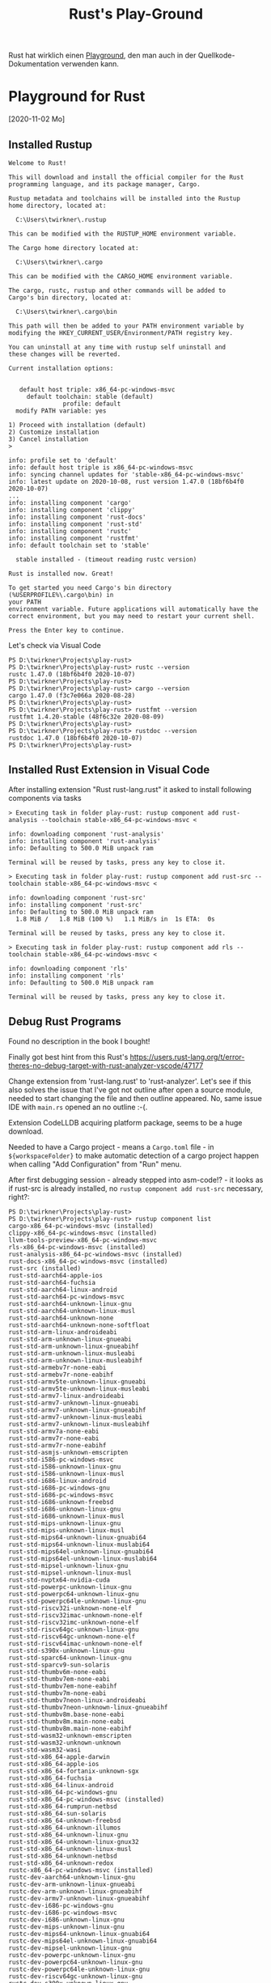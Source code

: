 #+TITLE: Rust's Play-Ground

Rust hat wirklich einen [[https://play.rust-lang.org/][Playground]],
den man auch in der Quellkode-Dokumentation verwenden kann.

* Playground for Rust
 [2020-11-02 Mo]

** Installed Rustup

#+BEGIN_EXAMPLE
Welcome to Rust!

This will download and install the official compiler for the Rust
programming language, and its package manager, Cargo.

Rustup metadata and toolchains will be installed into the Rustup
home directory, located at:

  C:\Users\twirkner\.rustup

This can be modified with the RUSTUP_HOME environment variable.

The Cargo home directory located at:

  C:\Users\twirkner\.cargo

This can be modified with the CARGO_HOME environment variable.

The cargo, rustc, rustup and other commands will be added to
Cargo's bin directory, located at:

  C:\Users\twirkner\.cargo\bin

This path will then be added to your PATH environment variable by
modifying the HKEY_CURRENT_USER/Environment/PATH registry key.

You can uninstall at any time with rustup self uninstall and
these changes will be reverted.

Current installation options:


   default host triple: x86_64-pc-windows-msvc
     default toolchain: stable (default)
               profile: default
  modify PATH variable: yes

1) Proceed with installation (default)
2) Customize installation
3) Cancel installation
>

info: profile set to 'default'
info: default host triple is x86_64-pc-windows-msvc
info: syncing channel updates for 'stable-x86_64-pc-windows-msvc'
info: latest update on 2020-10-08, rust version 1.47.0 (18bf6b4f0 2020-10-07)
...
info: installing component 'cargo'
info: installing component 'clippy'
info: installing component 'rust-docs'
info: installing component 'rust-std'
info: installing component 'rustc'
info: installing component 'rustfmt'
info: default toolchain set to 'stable'

  stable installed - (timeout reading rustc version)

Rust is installed now. Great!

To get started you need Cargo's bin directory (%USERPROFILE%\.cargo\bin) in
your PATH
environment variable. Future applications will automatically have the
correct environment, but you may need to restart your current shell.

Press the Enter key to continue.
#+END_EXAMPLE

Let's check via Visual Code

#+BEGIN_EXAMPLE
PS D:\twirkner\Projects\play-rust>
PS D:\twirkner\Projects\play-rust> rustc --version
rustc 1.47.0 (18bf6b4f0 2020-10-07)
PS D:\twirkner\Projects\play-rust> 
PS D:\twirkner\Projects\play-rust> cargo --version
cargo 1.47.0 (f3c7e066a 2020-08-28)
PS D:\twirkner\Projects\play-rust> 
PS D:\twirkner\Projects\play-rust> rustfmt --version
rustfmt 1.4.20-stable (48f6c32e 2020-08-09)
PS D:\twirkner\Projects\play-rust> 
PS D:\twirkner\Projects\play-rust> rustdoc --version
rustdoc 1.47.0 (18bf6b4f0 2020-10-07)
PS D:\twirkner\Projects\play-rust> 
#+END_EXAMPLE

** Installed Rust Extension in Visual Code

After installing extension "Rust rust-lang.rust" 
it asked to install following components via tasks

#+BEGIN_EXAMPLE
  > Executing task in folder play-rust: rustup component add rust-analysis --toolchain stable-x86_64-pc-windows-msvc <

  info: downloading component 'rust-analysis'
  info: installing component 'rust-analysis'
  info: Defaulting to 500.0 MiB unpack ram

  Terminal will be reused by tasks, press any key to close it.

  > Executing task in folder play-rust: rustup component add rust-src --toolchain stable-x86_64-pc-windows-msvc <

  info: downloading component 'rust-src'
  info: installing component 'rust-src'
  info: Defaulting to 500.0 MiB unpack ram
    1.8 MiB /   1.8 MiB (100 %)   1.1 MiB/s in  1s ETA:  0s

  Terminal will be reused by tasks, press any key to close it.

  > Executing task in folder play-rust: rustup component add rls --toolchain stable-x86_64-pc-windows-msvc <

  info: downloading component 'rls'
  info: installing component 'rls'
  info: Defaulting to 500.0 MiB unpack ram

  Terminal will be reused by tasks, press any key to close it.
#+END_EXAMPLE

** Debug Rust Programs

Found no description in the book I bought!

Finally got best hint from this Rust's 
https://users.rust-lang.org/t/error-theres-no-debug-target-with-rust-analyzer-vscode/47177

Change extension from 'rust-lang.rust' to 'rust-analyzer'.
Let's see if this also solves the issue 
that I've got not outline after open a source module,
needed to start changing the file and then outline appeared.
No, same issue IDE with ~main.rs~ opened an no outline :-(.

Extension CodeLLDB acquiring platform package,
seems to be a huge download.

Needed to have a Cargo project - means a ~Cargo.toml~ file - in ~${workspaceFolder}~
to make automatic detection of a cargo project happen 
when calling "Add Configuration" from "Run" menu.

After first debugging session - already stepped into asm-code!? - it looks
as if rust-src is already installed, 
no ~rustup component add rust-src~ necessary, right?:

#+BEGIN_EXAMPLE
  PS D:\twirkner\Projects\play-rust> 
  PS D:\twirkner\Projects\play-rust> rustup component list
  cargo-x86_64-pc-windows-msvc (installed)
  clippy-x86_64-pc-windows-msvc (installed)
  llvm-tools-preview-x86_64-pc-windows-msvc
  rls-x86_64-pc-windows-msvc (installed)
  rust-analysis-x86_64-pc-windows-msvc (installed)
  rust-docs-x86_64-pc-windows-msvc (installed)
  rust-src (installed)
  rust-std-aarch64-apple-ios
  rust-std-aarch64-fuchsia
  rust-std-aarch64-linux-android
  rust-std-aarch64-pc-windows-msvc
  rust-std-aarch64-unknown-linux-gnu
  rust-std-aarch64-unknown-linux-musl
  rust-std-aarch64-unknown-none
  rust-std-aarch64-unknown-none-softfloat
  rust-std-arm-linux-androideabi
  rust-std-arm-unknown-linux-gnueabi
  rust-std-arm-unknown-linux-gnueabihf
  rust-std-arm-unknown-linux-musleabi
  rust-std-arm-unknown-linux-musleabihf
  rust-std-armebv7r-none-eabi
  rust-std-armebv7r-none-eabihf
  rust-std-armv5te-unknown-linux-gnueabi
  rust-std-armv5te-unknown-linux-musleabi
  rust-std-armv7-linux-androideabi
  rust-std-armv7-unknown-linux-gnueabi
  rust-std-armv7-unknown-linux-gnueabihf
  rust-std-armv7-unknown-linux-musleabi
  rust-std-armv7-unknown-linux-musleabihf
  rust-std-armv7a-none-eabi
  rust-std-armv7r-none-eabi
  rust-std-armv7r-none-eabihf
  rust-std-asmjs-unknown-emscripten
  rust-std-i586-pc-windows-msvc
  rust-std-i586-unknown-linux-gnu
  rust-std-i586-unknown-linux-musl
  rust-std-i686-linux-android
  rust-std-i686-pc-windows-gnu
  rust-std-i686-pc-windows-msvc
  rust-std-i686-unknown-freebsd
  rust-std-i686-unknown-linux-gnu
  rust-std-i686-unknown-linux-musl
  rust-std-mips-unknown-linux-gnu
  rust-std-mips-unknown-linux-musl
  rust-std-mips64-unknown-linux-gnuabi64
  rust-std-mips64-unknown-linux-muslabi64
  rust-std-mips64el-unknown-linux-gnuabi64
  rust-std-mips64el-unknown-linux-muslabi64
  rust-std-mipsel-unknown-linux-gnu
  rust-std-mipsel-unknown-linux-musl
  rust-std-nvptx64-nvidia-cuda
  rust-std-powerpc-unknown-linux-gnu
  rust-std-powerpc64-unknown-linux-gnu
  rust-std-powerpc64le-unknown-linux-gnu
  rust-std-riscv32i-unknown-none-elf
  rust-std-riscv32imac-unknown-none-elf
  rust-std-riscv32imc-unknown-none-elf
  rust-std-riscv64gc-unknown-linux-gnu
  rust-std-riscv64gc-unknown-none-elf
  rust-std-riscv64imac-unknown-none-elf
  rust-std-s390x-unknown-linux-gnu
  rust-std-sparc64-unknown-linux-gnu
  rust-std-sparcv9-sun-solaris
  rust-std-thumbv6m-none-eabi
  rust-std-thumbv7em-none-eabi
  rust-std-thumbv7em-none-eabihf
  rust-std-thumbv7m-none-eabi
  rust-std-thumbv7neon-linux-androideabi
  rust-std-thumbv7neon-unknown-linux-gnueabihf
  rust-std-thumbv8m.base-none-eabi
  rust-std-thumbv8m.main-none-eabi
  rust-std-thumbv8m.main-none-eabihf
  rust-std-wasm32-unknown-emscripten
  rust-std-wasm32-unknown-unknown
  rust-std-wasm32-wasi
  rust-std-x86_64-apple-darwin
  rust-std-x86_64-apple-ios
  rust-std-x86_64-fortanix-unknown-sgx
  rust-std-x86_64-fuchsia
  rust-std-x86_64-linux-android
  rust-std-x86_64-pc-windows-gnu
  rust-std-x86_64-pc-windows-msvc (installed)
  rust-std-x86_64-rumprun-netbsd
  rust-std-x86_64-sun-solaris
  rust-std-x86_64-unknown-freebsd
  rust-std-x86_64-unknown-illumos
  rust-std-x86_64-unknown-linux-gnu
  rust-std-x86_64-unknown-linux-gnux32
  rust-std-x86_64-unknown-linux-musl
  rust-std-x86_64-unknown-netbsd
  rust-std-x86_64-unknown-redox
  rustc-x86_64-pc-windows-msvc (installed)
  rustc-dev-aarch64-unknown-linux-gnu
  rustc-dev-arm-unknown-linux-gnueabi
  rustc-dev-arm-unknown-linux-gnueabihf
  rustc-dev-armv7-unknown-linux-gnueabihf
  rustc-dev-i686-pc-windows-gnu
  rustc-dev-i686-pc-windows-msvc
  rustc-dev-i686-unknown-linux-gnu
  rustc-dev-mips-unknown-linux-gnu
  rustc-dev-mips64-unknown-linux-gnuabi64
  rustc-dev-mips64el-unknown-linux-gnuabi64
  rustc-dev-mipsel-unknown-linux-gnu
  rustc-dev-powerpc-unknown-linux-gnu
  rustc-dev-powerpc64-unknown-linux-gnu
  rustc-dev-powerpc64le-unknown-linux-gnu
  rustc-dev-riscv64gc-unknown-linux-gnu
  rustc-dev-s390x-unknown-linux-gnu
  rustc-dev-x86_64-apple-darwin
  rustc-dev-x86_64-pc-windows-gnu
  rustc-dev-x86_64-pc-windows-msvc
  rustc-dev-x86_64-unknown-freebsd
  rustc-dev-x86_64-unknown-illumos
  rustc-dev-x86_64-unknown-linux-gnu
  rustc-dev-x86_64-unknown-linux-musl
  rustc-dev-x86_64-unknown-netbsd
  rustc-docs-x86_64-unknown-linux-gnu
  rustfmt-x86_64-pc-windows-msvc (installed)
  PS D:\twirkner\Projects\play-rust> 
#+END_EXAMPLE

You can find the file holding the components in rust home directory (see ~rustup show~):
~/cygdrive/c/Users/twirkner/.rustup/toolchains/stable-x86_64-pc-windows-msvc/lib/rustlib/components~

** RUSTC and LLVM

Was not able to use code facilities to ask rustc to emit LLVM's intermediate representation.
This is the cargo way to do:

#+BEGIN_EXAMPLE
  PS D:\twirkner\Projects\play-rust>
  PS D:\twirkner\Projects\play-rust> cargo rustc -v -- --emit="llvm-ir"
     Compiling debugging v0.1.0 (D:\twirkner\Projects\play-rust)
       Running `rustc --crate-name debugging --edition=2018 src\main.rs --error-format=json --json=diagnostic-rendered-ansi --crate-type bin --emit=dep-info,link -C embed-bitcode=no -C debuginfo=2 --emit=llvm-ir -C metadata=679686503ee2db9d --out-dir D:\twirkner\Projects\play-rust\target\debug\deps -C incremental=D:\twirkner\Projects\play-rust\target\debug\incremental -L dependency=D:\twirkner\Projects\play-rust\target\debug\deps`    Finished dev [unoptimized + debuginfo] target(s) in 0.84s
  PS D:\twirkner\Projects\play-rust>
#+END_EXAMPLE

Which creates an ~*.ll~ file in directory ~./target/debug/deps/debugging.ll~.

For unknown reason I'm not able to have two tasks of type ~cargo~ in tasks.json.

** Editions and Versions

When I learnt documentation comments I added a doc-comment which
includes a markdown file with text contributing to the
documentation. The changes compiled but ~rustfmt~ (~cargo fmt~)
created an error regardless if I compile with 'nightly':
#+BEGIN_EXAMPLE
  [tilo@holm play-rust]$ 
  [tilo@holm play-rust]$ cargo fmt --verbose
  [bin (2018)] "/home/tilo/Projects/play-rust/src/main.rs"
  [lib (2018)] "/home/tilo/Projects/play-rust/world/src/lib.rs"
  rustfmt --edition 2018 /home/tilo/Projects/play-rust/src/main.rs /home/tilo/Projects/play-rust/world/src/lib.rs
  error: unexpected token: `include_str`
    --> /home/tilo/Projects/play-rust/src/main.rs:31:9
     |
  31 | #[doc = include_str!("./hello.md")]
     |         ^^^^^^^^^^^

  [tilo@holm play-rust]$ 
  [tilo@holm play-rust]$ 
  [tilo@holm play-rust]$ rustup show
  Default host: x86_64-unknown-linux-gnu
  rustup home:  /home/tilo/.rustup

  installed toolchains
  --------------------

  stable-x86_64-unknown-linux-gnu (default)
  nightly-x86_64-unknown-linux-gnu

  active toolchain
  ----------------

  nightly-x86_64-unknown-linux-gnu (directory override for '/home/tilo/Projects/play-rust')
  rustc 1.51.0-nightly (a62a76047 2021-01-13)

  [tilo@holm play-rust]$ 
#+END_EXAMPLE

I found [[https://blog.rust-lang.org/2021/07/29/Rust-1.54.0.html#attributes-can-invoke-function-like-macros][Attributes can invoke function-like macros]] in release notes
of Rust 1.54.0.

I started an update and got following versions:
#+BEGIN_EXAMPLE
  [tilo@holm play-rust]$ 
  [tilo@holm play-rust]$ rustup update
  info: syncing channel updates for 'stable-x86_64-unknown-linux-gnu'
  info: latest update on 2021-12-02, rust version 1.57.0 (f1edd0429 2021-11-29)
  ...
  info: installing component 'rls'
  info: installing component 'rust-analysis'
  info: installing component 'rust-src'
  info: installing component 'cargo'
  info: installing component 'clippy'
  info: installing component 'rust-docs'
  info: installing component 'rust-std'
  info: installing component 'rustc'
  info: installing component 'rustfmt'
  info: syncing channel updates for 'nightly-x86_64-unknown-linux-gnu'
  info: latest update on 2021-12-05, rust version 1.59.0-nightly (efec54529 2021-12-04)
  ...
  info: installing component 'rust-src'
  info: installing component 'cargo'
  info: installing component 'clippy'
  info: installing component 'rust-docs'
  info: installing component 'rust-std'
  info: installing component 'rustc'
  info: installing component 'rustfmt'

  stable-x86_64-unknown-linux-gnu updated - rustc 1.57.0 (f1edd0429 2021-11-29) (from rustc 1.49.0 (e1884a8e3 2020-12-29))
  nightly-x86_64-unknown-linux-gnu updated - rustc 1.59.0-nightly (efec54529 2021-12-04) (from rustc 1.51.0-nightly (a62a76047 2021-01-13))
#+END_EXAMPLE

Now the code with =include_str!= marco in a documentation comment
can be formatted, even though the ~edition~ key is still set to '2018'.
#+BEGIN_EXAMPLE
  [tilo@holm play-rust]$ 
  [tilo@holm play-rust]$ cargo fmt --verbose
  [bin (2018)] "/home/tilo/Projects/play-rust/src/main.rs"
  [lib (2018)] "/home/tilo/Projects/play-rust/world/src/lib.rs"
  rustfmt --edition 2018 /home/tilo/Projects/play-rust/src/main.rs /home/tilo/Projects/play-rust/world/src/lib.rs
  [tilo@holm play-rust]$ 
#+END_EXAMPLE

** After Moving to a new Windows 10 Host
I simply copied following directories from old disk to new disk
- =~/.cargo=
- =~/.rustup=
and found Rust is not working yet.

I need to add the =~/.cargo/bin= directory to my PATH variable.

I have been faced with a linker error. I'm surprized that cargo has this not installed ...
or I had the Visual C++ option already intalled on my old disk.

#+BEGIN_EXAMPLE
  Executing task: CodeLLDB: cargo 

  Running `cargo build --bin=play-rust --package=play-rust --message-format=json`...
     Compiling play-rust v0.1.0 (C:\Users\twirkner\Projects\play-rust)
  error: linker `link.exe` not found
    |
    = note: The system cannot find the file specified. (os error 2)

  note: the msvc targets depend on the msvc linker but `link.exe` was not found

  note: please ensure that VS 2013, VS 2015, VS 2017 or VS 2019 was installed with the Visual C++ option

  error: aborting due to previous error

  error: could not compile `play-rust` due to 2 previous errors

   ,*  The terminal process terminated with exit code: 1. 
   ,*  Terminal will be reused by tasks, press any key to close it. 
#+END_EXAMPLE

Ah, I see ([[https://rust-lang.github.io/rustup/installation/windows.html][The rustup book | Installation Windows]]), I guess I had it installed on my old disk: 
"When targeting the MSVC ABI, Rust additionally requires an [[https://visualstudio.microsoft.com/downloads/][installation of Visual Studio 2013 (or later)]] 
or the Visual C++ Build Tools 2019 so rustc can use its linker and libraries. "
The link has a paragraph at the end "Build Tools for Visual Studio 2022".
This also installs the Installer 
but does not install Google Chrome next to the Visual Studio installer Installer.

Desktop development with C++
- Included
  - C++ Build Tools core features
  - C++ 2022 Redistributeable Update
  - C++ core desktop features
- Optional (TILO: but somehow required when you try to deselect)
  - MSVC v143 - VS 2022 C++ x64/x86 build tools (Latest)
  - (TILO: following I deselected)
    - Windows 10 SDK (10.0.19041.0) 
      [UPDATE: below I found that SDK is required for rustc to compile against ~x86_64-pc-windows-msvc~]
    - C++ CMake tools for Windows
    - Testing tools core features - Build Tools
    - C++ AddressSanitizer

This allown did not help yet, rustc still don't finds the linker.
It is stalled here:
#+BEGIN_EXAMPLE
2PP4QN3[play-rust]$
2PP4QN3[play-rust]$ find /c/Program\ Files\ \(x86\)/Microsoft\ Visual\ Studio/ -type f -name 'link.exe' -print
/c/Program Files (x86)/Microsoft Visual Studio/2022/BuildTools/VC/Tools/MSVC/14.32.31326/bin/Hostx64/x64/link.exe
/c/Program Files (x86)/Microsoft Visual Studio/2022/BuildTools/VC/Tools/MSVC/14.32.31326/bin/Hostx64/x86/link.exe
/c/Program Files (x86)/Microsoft Visual Studio/2022/BuildTools/VC/Tools/MSVC/14.32.31326/bin/Hostx86/x64/link.exe
/c/Program Files (x86)/Microsoft Visual Studio/2022/BuildTools/VC/Tools/MSVC/14.32.31326/bin/Hostx86/x86/link.exe
2PP4QN3[play-rust]$
#+END_EXAMPLE

Double checked with old disk and found I need to add path to BuildTools.
- BuildTools were installed to =C:\Program Files (x86)\Microsoft Visual Studio\2022\BuildTools=
- The path element I added : =C:\Program Files (x86)\Microsoft Visual Studio\2022\BuildTools\VC\Tools\MSVC\14.32.31326\bin\Hostx64\x64;=

Ups, know Windows linker is found but I've got a link error:
#+BEGIN_EXAMPLE
PS C:\Users\twirkner\Projects\play-rust> cargo clean
PS C:\Users\twirkner\Projects\play-rust> cargo build
   Compiling world v0.1.0 (C:\Users\twirkner\Projects\play-rust\world)
   Compiling play-rust v0.1.0 (C:\Users\twirkner\Projects\play-rust)
error: linking with `link.exe` failed: exit code: 1181
  |
  = note: "link.exe" "/NOLOGO" "C:\\Users\\twirkner\\Projects\\play-rust\\target\\debug\\deps\\play_rust.10oey0plxlt7e6mz.rcgu.o" "C:\\Users\\twirkner\\Projects\\play-rust\\target\\debug\\deps\\play_rust.11di2yi4wu43pzsn.rcgu.o" "C:\\Users\\twirkner\\Projects\\play-rust\\target\\debug\\deps\\play_rust.128x28vcgcmz7agy.rcgu.o" "C:\\Users\\twirkner\\Projects\\play-rust\\target\\debug\\deps\\play_rust.1566zhu5q65xtun4.rcgu.o" "C:\\Users\\twirkner\\Projects\\play-rust\\target\\debug\\deps\\play_rust.162wl6dbtd9lq07v.rcgu.o" "C:\\Users\\twirkner\\Projects\\play-rust\\target\\debug\\deps\\play_rust.18sd5lictytqfrx.rcgu.o" "C:\\Users\\twirkner\\Projects\\play-rust\\target\\debug\\deps\\play_rust.1el9pnpeo2trchuy.rcgu.o" "C:\\Users\\twirkner\\Projects\\play-rust\\target\\debug\\deps\\play_rust.1iw90d5d4lte0t62.rcgu.o" "C:\\Users\\twirkner\\Projects\\play-rust\\target\\debug\\deps\\play_rust.1nysisjw1tjkmws4.rcgu.o" "C:\\Users\\twirkner\\Projects\\play-rust\\target\\debug\\deps\\play_rust.20qdc2ru92iexihh.rcgu.o" "C:\\Users\\twirkner\\Projects\\play-rust\\target\\debug\\deps\\play_rust.24wz1p5t23g72pev.rcgu.o" "C:\\Users\\twirkner\\Projects\\play-rust\\target\\debug\\deps\\play_rust.25aw58koa9f55mxz.rcgu.o" "C:\\Users\\twirkner\\Projects\\play-rust\\target\\debug\\deps\\play_rust.2dzrwtgu12fmmyzt.rcgu.o" "C:\\Users\\twirkner\\Projects\\play-rust\\target\\debug\\deps\\play_rust.2lroojoknqwwldeu.rcgu.o" "C:\\Users\\twirkner\\Projects\\play-rust\\target\\debug\\deps\\play_rust.2tvhzr5kg8mlgewz.rcgu.o" "C:\\Users\\twirkner\\Projects\\play-rust\\target\\debug\\deps\\play_rust.2uhb1sutyevcjx6z.rcgu.o" "C:\\Users\\twirkner\\Projects\\play-rust\\target\\debug\\deps\\play_rust.2v43osdpo60p0l3m.rcgu.o" "C:\\Users\\twirkner\\Projects\\play-rust\\target\\debug\\deps\\play_rust.2wpq1aenet9o5xqb.rcgu.o" "C:\\Users\\twirkner\\Projects\\play-rust\\target\\debug\\deps\\play_rust.33yt7bfq04e0wjoy.rcgu.o" "C:\\Users\\twirkner\\Projects\\play-rust\\target\\debug\\deps\\play_rust.38t91foxdkehpem8.rcgu.o" "C:\\Users\\twirkner\\Projects\\play-rust\\target\\debug\\deps\\play_rust.3bcz117rsxdfewdn.rcgu.o" "C:\\Users\\twirkner\\Projects\\play-rust\\target\\debug\\deps\\play_rust.3j6yh0k31m9pr711.rcgu.o" "C:\\Users\\twirkner\\Projects\\play-rust\\target\\debug\\deps\\play_rust.3md7ponmveyt5x6u.rcgu.o" "C:\\Users\\twirkner\\Projects\\play-rust\\target\\debug\\deps\\play_rust.3sb5fapnhhik4rjo.rcgu.o" "C:\\Users\\twirkner\\Projects\\play-rust\\target\\debug\\deps\\play_rust.3xctxcytn6com36y.rcgu.o" "C:\\Users\\twirkner\\Projects\\play-rust\\target\\debug\\deps\\play_rust.458w0o8debbvrzzs.rcgu.o" "C:\\Users\\twirkner\\Projects\\play-rust\\target\\debug\\deps\\play_rust.4ecze1audktbz6xc.rcgu.o" "C:\\Users\\twirkner\\Projects\\play-rust\\target\\debug\\deps\\play_rust.4gz1d9az0lyy9sdr.rcgu.o" "C:\\Users\\twirkner\\Projects\\play-rust\\target\\debug\\deps\\play_rust.4i7w62440dly015b.rcgu.o" "C:\\Users\\twirkner\\Projects\\play-rust\\target\\debug\\deps\\play_rust.4ix9athbajfwjfce.rcgu.o" "C:\\Users\\twirkner\\Projects\\play-rust\\target\\debug\\deps\\play_rust.4n3mwgv1kp0hey2e.rcgu.o" "C:\\Users\\twirkner\\Projects\\play-rust\\target\\debug\\deps\\play_rust.4tir7d0x8r9vs4g9.rcgu.o" "C:\\Users\\twirkner\\Projects\\play-rust\\target\\debug\\deps\\play_rust.4vjxjbm2lwcf0vcu.rcgu.o" "C:\\Users\\twirkner\\Projects\\play-rust\\target\\debug\\deps\\play_rust.4vnexk2gxju4ox3t.rcgu.o" "C:\\Users\\twirkner\\Projects\\play-rust\\target\\debug\\deps\\play_rust.4zxroof9lasu7hle.rcgu.o" "C:\\Users\\twirkner\\Projects\\play-rust\\target\\debug\\deps\\play_rust.56sq7h1hp4tvj1jk.rcgu.o" "C:\\Users\\twirkner\\Projects\\play-rust\\target\\debug\\deps\\play_rust.5aoxplxkm2o357ug.rcgu.o" "C:\\Users\\twirkner\\Projects\\play-rust\\target\\debug\\deps\\play_rust.5p39f6j3zp9oe1e.rcgu.o" "C:\\Users\\twirkner\\Projects\\play-rust\\target\\debug\\deps\\play_rust.8otpjfx4f3mks3y.rcgu.o" "C:\\Users\\twirkner\\Projects\\play-rust\\target\\debug\\deps\\play_rust.j30rh4oibhi9urv.rcgu.o" "C:\\Users\\twirkner\\Projects\\play-rust\\target\\debug\\deps\\play_rust.kkwixyxbry6p9y3.rcgu.o" "C:\\Users\\twirkner\\Projects\\play-rust\\target\\debug\\deps\\play_rust.pjddi9ubmc163ti.rcgu.o" "C:\\Users\\twirkner\\Projects\\play-rust\\target\\debug\\deps\\play_rust.vgb9acrrgjdh0x2.rcgu.o" "C:\\Users\\twirkner\\Projects\\play-rust\\target\\debug\\deps\\play_rust.whaic24pe76c061.rcgu.o" "C:\\Users\\twirkner\\Projects\\play-rust\\target\\debug\\deps\\play_rust.ye44qgmbdvsc6n4.rcgu.o" "C:\\Users\\twirkner\\Projects\\play-rust\\target\\debug\\deps\\play_rust.38117kwbfriwl0cb.rcgu.o" "/LIBPATH:C:\\Users\\twirkner\\Projects\\play-rust\\target\\debug\\deps" "/LIBPATH:C:\\Users\\twirkner\\.rustup\\toolchains\\stable-x86_64-pc-windows-msvc\\lib\\rustlib\\x86_64-pc-windows-msvc\\lib" "C:\\Users\\twirkner\\Projects\\play-rust\\target\\debug\\deps\\libworld-63cf1b9e390a0670.rlib" "C:\\Users\\twirkner\\.rustup\\toolchains\\stable-x86_64-pc-windows-msvc\\lib\\rustlib\\x86_64-pc-windows-msvc\\lib\\libstd-f87c887dcbebcf7e.rlib" "C:\\Users\\twirkner\\.rustup\\toolchains\\stable-x86_64-pc-windows-msvc\\lib\\rustlib\\x86_64-pc-windows-msvc\\lib\\libpanic_unwind-1fa243f7b8fbcf2e.rlib" "C:\\Users\\twirkner\\.rustup\\toolchains\\stable-x86_64-pc-windows-msvc\\lib\\rustlib\\x86_64-pc-windows-msvc\\lib\\libstd_detect-d2a68ffd7d6cc9bc.rlib" "C:\\Users\\twirkner\\.rustup\\toolchains\\stable-x86_64-pc-windows-msvc\\lib\\rustlib\\x86_64-pc-windows-msvc\\lib\\librustc_demangle-2782cb7261e00d26.rlib" "C:\\Users\\twirkner\\.rustup\\toolchains\\stable-x86_64-pc-windows-msvc\\lib\\rustlib\\x86_64-pc-windows-msvc\\lib\\libhashbrown-6d344c5ae5c98d1d.rlib" "C:\\Users\\twirkner\\.rustup\\toolchains\\stable-x86_64-pc-windows-msvc\\lib\\rustlib\\x86_64-pc-windows-msvc\\lib\\librustc_std_workspace_alloc-2a2853eff3f28cae.rlib" "C:\\Users\\twirkner\\.rustup\\toolchains\\stable-x86_64-pc-windows-msvc\\lib\\rustlib\\x86_64-pc-windows-msvc\\lib\\libunwind-05b2534b6ba863f9.rlib" "C:\\Users\\twirkner\\.rustup\\toolchains\\stable-x86_64-pc-windows-msvc\\lib\\rustlib\\x86_64-pc-windows-msvc\\lib\\libcfg_if-a2fd5bfe4190f6ed.rlib" "C:\\Users\\twirkner\\.rustup\\toolchains\\stable-x86_64-pc-windows-msvc\\lib\\rustlib\\x86_64-pc-windows-msvc\\lib\\liblibc-65f001829f37d4a3.rlib" "C:\\Users\\twirkner\\.rustup\\toolchains\\stable-x86_64-pc-windows-msvc\\lib\\rustlib\\x86_64-pc-windows-msvc\\lib\\liballoc-bb4e367f9c8cb3b1.rlib" "C:\\Users\\twirkner\\.rustup\\toolchains\\stable-x86_64-pc-windows-msvc\\lib\\rustlib\\x86_64-pc-windows-msvc\\lib\\librustc_std_workspace_core-cb5a4f54c7fe0156.rlib" "C:\\Users\\twirkner\\.rustup\\toolchains\\stable-x86_64-pc-windows-msvc\\lib\\rustlib\\x86_64-pc-windows-msvc\\lib\\libcore-fb53e48c93c8e8d8.rlib" "C:\\Users\\twirkner\\.rustup\\toolchains\\stable-x86_64-pc-windows-msvc\\lib\\rustlib\\x86_64-pc-windows-msvc\\lib\\libcompiler_builtins-284b570407e6ba82.rlib" "kernel32.lib" "ws2_32.lib" "bcrypt.lib" "advapi32.lib" "userenv.lib" "kernel32.lib" "msvcrt.lib" "/NXCOMPAT" "/LIBPATH:C:\\Users\\twirkner\\.rustup\\toolchains\\stable-x86_64-pc-windows-msvc\\lib\\rustlib\\x86_64-pc-windows-msvc\\lib" "/OUT:C:\\Users\\twirkner\\Projects\\play-rust\\target\\debug\\deps\\play_rust.exe" "/OPT:REF,NOICF" "/DEBUG" "/NATVIS:C:\\Users\\twirkner\\.rustup\\toolchains\\stable-x86_64-pc-windows-msvc\\lib\\rustlib\\etc\\intrinsic.natvis" "/NATVIS:C:\\Users\\twirkner\\.rustup\\toolchains\\stable-x86_64-pc-windows-msvc\\lib\\rustlib\\etc\\liballoc.natvis" "/NATVIS:C:\\Users\\twirkner\\.rustup\\toolchains\\stable-x86_64-pc-windows-msvc\\lib\\rustlib\\etc\\libcore.natvis" "/NATVIS:C:\\Users\\twirkner\\.rustup\\toolchains\\stable-x86_64-pc-windows-msvc\\lib\\rustlib\\etc\\libstd.natvis"   
  = note: LINK : fatal error LNK1181: cannot open input file 'kernel32.lib'


error: could not compile `play-rust` due to previous error
PS C:\Users\twirkner\Projects\play-rust> 
#+END_EXAMPLE

Double checked with old installation and found that all sub-items of the BuildTools Installation
had been installed, see above "(TILO: following I deselected)".
The Rust install guide for Windows says "For Visual Studio, 
make sure to check the "C++ tools" and "Windows 10 SDK" option."
I'm going to install Windows 10 SDK.

Hurray! I'm back with Rust on my new Windows host :-)
#+BEGIN_EXAMPLE
PS C:\Users\twirkner\Projects\play-rust> cargo build
   Compiling play-rust v0.1.0 (C:\Users\twirkner\Projects\play-rust)
    Finished dev [unoptimized + debuginfo] target(s) in 12.46s
PS C:\Users\twirkner\Projects\play-rust>
#+END_EXAMPLE

** Trouble with rust-analyzer 
~rust-analyzer failed to run build scripts Check the server logs for additional info.~

I don't trust in my rustup, cargo installation as I copied over from my old disk.

Here is what rustup tells me on updates and what is says then it has been self-updated:
#+BEGIN_EXAMPLE
2PP4QN3[rust@rust-lang]$
2PP4QN3[rust@rust-lang]$ rustup check
stable-x86_64-pc-windows-msvc - Update available : 1.57.0 (f1edd0429 2021-11-29) -> 1.62.1 (e092d0b6b 2022-07-16)
nightly-x86_64-pc-windows-msvc - Update available : 1.59.0-nightly (c5ecc1570 2021-12-15) -> 1.64.0-nightly (2643b1646 2022-07-27)
rustup - Update available : 1.24.3 -> 1.25.1
2PP4QN3[rust@rust-lang]$
2PP4QN3[rust@rust-lang]$
2PP4QN3[rust@rust-lang]$ rustup self update
info: checking for self-updates
info: downloading self-update
  rustup updated - 1.25.1 (from 1.24.3)

warning: tool `rustfmt` is already installed, remove it from `C:\Users\twirkner\.cargo\bin`, then run `rustup update` to have rustup manage this tool.
warning: tool `cargo-fmt` is already installed, remove it from `C:\Users\twirkner\.cargo\bin`, then run `rustup update` to have rustup manage this tool.

2PP4QN3[rust@rust-lang]$ 
#+END_EXAMPLE

Most trouble ~rust-analyzer~ has is with Rust's language project folder ~rust@rust-lang~, 
I put next to mine ~play-rust~. Previous error disappeared after I ~deinit~ git-submodules for the moment.
There is another error 
#+BEGIN_EXAMPLE
rust-analyzer failed to load workspace: Failed to read Cargo metadata from Cargo.toml file c:\Users\twirkner\Projects\rust@rust-lang\Cargo.toml, 
cargo 1.59.0-nightly (a359ce160 2021-12-14): Failed to run 
`"cargo" "metadata" "--format-version" "1" "--manifest-path" "c:\\Users\\twirkner\\Projects\\rust@rust-lang\\Cargo.toml" "--filter-platform" "x86_64-pc-windows-msvc"`: 
`cargo metadata` exited with an error: error: failed to load manifest for workspace member 
`c:\Users\twirkner\Projects\rust@rust-lang\src\tools\rust-installer` 
Caused by: failed to read `c:\Users\twirkner\Projects\rust@rust-lang\src\tools\rust-installer\Cargo.toml` 
Caused by: The system cannot find the file specified. (os error 2)
#+END_EXAMPLE


#+BEGIN_EXAMPLE
rust-analyzer failed to load workspace: Failed to read Cargo metadata from Cargo.toml file c:\Users\twirkner\Projects\rust@rust-lang\Cargo.toml, 
cargo 1.59.0-nightly (a359ce160 2021-12-14): Failed to run 
`"cargo" "metadata" "--format-version" "1" "--manifest-path" "c:\\Users\\twirkner\\Projects\\rust@rust-lang\\Cargo.toml" "--filter-platform" "x86_64-pc-windows-msvc"`: 
`cargo metadata` exited with an error: Updating crates.io index Downloading crates ... 
Downloaded futures-core v0.3.19 
Downloaded indexmap v1.9.1 
Downloaded pathdiff v0.2.1 
Downloaded matchers v0.1.0 
Downloaded intl_pluralrules v7.0.1 
Downloaded git2 v0.14.2 
Downloaded thread_local v1.1.4 
Downloaded tinystr v0.3.4 
Downloaded tendril v0.4.3 
Downloaded unic-langid-macros v0.9.0 
Downloaded unicode-segmentation v1.9.0 
Downloaded unic-langid-macros-impl v0.9.0 
Downloaded itoa v1.0.2 
Downloaded askama v0.11.0 
Downloaded clap v3.2.5 
Downloaded libc v0.2.126 
Downloaded kstring v2.0.0 
Down...
#+END_EXAMPLE


#+BEGIN_EXAMPLE
2PP4QN3[rust@rust-lang]$ 
2PP4QN3[rust@rust-lang]$ cargo metadata --format-version 1 --filter-platform x86_64-pc-windows-msvc --manifest-path ./Cargo.toml 
error: failed to download `minifier v0.2.1`

Caused by:
  unable to get packages from source

Caused by:
  failed to parse manifest at `C:\Users\twirkner\.cargo\registry\src\github.com-1ecc6299db9ec823\minifier-0.2.1\Cargo.toml`

Caused by:
  feature `strip` is required

  The package requires the Cargo feature called `strip`, but that feature is not stabilized in this version of Cargo (1.59.0-nightly (a359ce160 2021-12-14)).
  Consider trying a more recent nightly release.
  See https://doc.rust-lang.org/nightly/cargo/reference/unstable.html#profile-strip-option for more information about the status of this feature.
2PP4QN3[rust@rust-lang]$ 
#+END_EXAMPLE

After I updated both toolchains - wanted 'nightly' only, but executed wrong command ~rustup +nightly update~ - above 
command ~cargo metadata~ finished with a lot of output.
(shall have executed ~rustup update nightly~)

* Org-Babel Rust

Cargo's subcommand [[https://crates.io/search?q=cargo-script][cargo-script]] let's you run Rust "scripts",
also supported is to evaluate expressions and to run filters.

From  [2]: "... all I had to do was run"
~cargo install cargo-script~
and bam you'll be off and org-babel-ing. If you've got ~Cargo.el~ installed in your profile,
you can evaluate pretty quick using Cargo-run.


#+BEGIN_SRC rust
  // use std::string::String as String; // not required, part of Prelude

  #[derive(std::fmt::Debug)]
  pub struct User {username: String}

  let user: User = User {username: String::from("tilo")};
  println!("{:?}", user);
  /* user cargo-script creates `main() -> ()` main for us
     and this expects no return value */
#+END_SRC

#+RESULTS:
: User { username: "tilo" }

Installed Emacs' Org-Babel support for evaluating [[https://github.com/micanzhang/ob-rust][Rust code]] ~ob-rust~,
which requires the Rust/Cargo ecosystem (=sh.rustup.rs=)
and =cargo-script= installed.

: Evaluate this rust code block on your system? (y or n) y
: error: no such subcommand: `script`

Looks as if I did not install cargo-script yet.

#+BEGIN_EXAMPLE
  [tilo@holm play-rust]$ 
  [tilo@holm play-rust]$ which cargo
  /usr/bin/cargo
  [tilo@holm play-rust]$ 
  [tilo@holm play-rust]$ which rustup
  /usr/bin/rustup
  [tilo@holm play-rust]$ 
  [tilo@holm play-rust]$ rustup component list --installed
  cargo-x86_64-unknown-linux-gnu
  clippy-x86_64-unknown-linux-gnu
  rls-x86_64-unknown-linux-gnu
  rust-analysis-x86_64-unknown-linux-gnu
  rust-docs-x86_64-unknown-linux-gnu
  rust-src
  rust-std-x86_64-unknown-linux-gnu
  rustc-x86_64-unknown-linux-gnu
  rustfmt-x86_64-unknown-linux-gnu
  [tilo@holm play-rust]$ 
  [tilo@holm play-rust]$ ls -l ~/.cargo/bin/
  insgesamt 29064
  -rwxr-xr-x 1 tilo tilo 23252536 27. Dez 16:19 evcxr
  -rwxr-xr-x 1 tilo tilo  6507304 11. Dez 22:59 rustlings
  [tilo@holm play-rust]$ 
  [tilo@holm play-rust]$ cargo install cargo-script
      Updating crates.io index
   Downloading crates ...
    Downloaded cargo-script v0.2.8
    Installing cargo-script v0.2.8
   Downloading crates ...
    Downloaded getrandom v0.2.0
    ...
    Downloaded shaman v0.1.0
     Compiling libc v0.2.81
     Compiling cfg-if v0.1.10
     Compiling winapi-build v0.1.1
     Compiling getrandom v0.2.0
     Compiling winapi v0.2.8
     Compiling memchr v2.3.4
     Compiling log v0.4.11
     Compiling gcc v0.3.55
     Compiling regex-syntax v0.3.9
     Compiling regex v0.2.11
     Compiling utf8-ranges v0.1.3
     Compiling bitflags v1.2.1
     Compiling ppv-lite86 v0.2.10
     Compiling lazy_static v1.4.0
     Compiling ucd-util v0.1.8
     Compiling semver v0.1.20
     Compiling rustc-serialize v0.3.24
     Compiling utf8-ranges v1.0.4
     Compiling unicode-width v0.1.8
     Compiling lazy_static v0.2.11
     Compiling ansi_term v0.11.0
     Compiling strsim v0.8.0
     Compiling either v1.6.1
     Compiling bitflags v0.5.0
     Compiling vec_map v0.8.2
     Compiling open v1.4.0
     Compiling kernel32-sys v0.2.2
     Compiling thread_local v0.3.6
     Compiling regex-syntax v0.5.6
     Compiling textwrap v0.11.0
     Compiling rustc_version v0.1.7
     Compiling itertools v0.5.10
     Compiling hoedown v6.0.0
     Compiling cargo-script v0.2.8
     Compiling log v0.3.9
     Compiling aho-corasick v0.6.10
     Compiling memchr v0.1.11
     Compiling thread-id v2.0.0
     Compiling rand v0.4.6
     Compiling atty v0.2.14
     Compiling time v0.1.44
     Compiling toml v0.2.1
     Compiling thread_local v0.2.7
     Compiling aho-corasick v0.5.3
     Compiling clap v2.33.3
     Compiling rand_core v0.6.0
     Compiling regex v0.1.80
     Compiling rand v0.3.23
     Compiling rand_chacha v0.3.0
     Compiling chan v0.1.23
     Compiling rand v0.8.0
     Compiling semver-parser v0.6.2
     Compiling env_logger v0.4.3
     Compiling semver v0.5.1
     Compiling shaman v0.1.0
      Finished release [optimized] target(s) in 59.20s
    Installing /home/tilo/.cargo/bin/cargo-script
    Installing /home/tilo/.cargo/bin/run-cargo-script
     Installed package `cargo-script v0.2.8` (executables `cargo-script`, `run-cargo-script`)
  [tilo@holm play-rust]$ 
#+END_EXAMPLE

Right, we are done and got expected compilation errors.

* The REPLing Rust

There is a lot of PRO and CONTRA on dynmically typed languages like Python.
One PRO of such dynamic type system is a Read-Evaluate-Print-Loop,
which is a great place to learn and to play.

Through my love of Emacs' orgmode I ran over [[https://crates.io/crates/cargo-script/][cargo-script]] 
and through my interest for JuPyteR I ran over [[https://github.com/google/evcxr/tree/master/evcxr_jupyter][EValuation-ConteXt-for-Rust]].


No learning without playing ...
there is no better tool for learning/playing than a read-evaluate-print-loop.
As Rust is out for a while it already has not only a REPL but also
Jupyter-support, a jupyter kernel created by same project: [[https://github.com/google/evcxr][EvCxR]].

#+BEGIN_EXAMPLE
  [tilo@holm play-rust]$ 
  [tilo@holm play-rust]$ cargo install evcxr_repl
      Updating crates.io index
    Downloaded evcxr_repl v0.6.0
    Downloaded 1 crate (30.1 KB) in 0.36s
    Installing evcxr_repl v0.6.0
    Downloaded anymap v0.12.1
    ...
    Downloaded colored v2.0.0
    Downloaded 164 crates (9.1 MB) in 2.83s (largest was `fst` at 1.6 MB)
     Compiling libc v0.2.81
     Compiling proc-macro2 v1.0.24
     Compiling autocfg v1.0.1
     Compiling syn v1.0.56
     Compiling unicode-xid v0.2.1
     Compiling lazy_static v1.4.0
     Compiling cfg-if v0.1.10
     Compiling cfg-if v1.0.0
     Compiling serde_derive v1.0.118
     Compiling serde v1.0.118
     Compiling log v0.4.11
     Compiling ryu v1.0.5
     Compiling serde_json v1.0.60
     Compiling rustc-hash v1.1.0
     Compiling itoa v0.4.6
     Compiling smallvec v1.5.1
     Compiling scopeguard v1.1.0
     Compiling hashbrown v0.9.1
     Compiling ra_ap_stdx v0.0.22
     Compiling either v1.6.1
     Compiling text-size v1.0.0
     Compiling unicode-segmentation v1.7.1
     Compiling byteorder v1.3.4
     Compiling fst v0.4.5
     Compiling once_cell v1.5.2
     Compiling thin-dst v1.1.0
     Compiling version_check v0.9.2
     Compiling regex-syntax v0.6.21
     Compiling drop_bomb v0.1.5
     Compiling difference v2.0.0
     Compiling arrayvec v0.5.2
     Compiling ra_ap_paths v0.0.22
     Compiling pin-project-lite v0.2.0
     Compiling ra_ap_arena v0.0.22
     Compiling bitflags v1.2.1
     Compiling oorandom v11.1.3
     Compiling const_fn v0.4.4
     Compiling ansi_term v0.12.1
     Compiling anymap v0.12.1
     Compiling termcolor v1.1.2
     Compiling fixedbitset v0.2.0
     Compiling rayon-core v1.9.0
     Compiling ucd-trie v0.1.3
     Compiling maplit v1.0.2
     Compiling scoped-tls v1.0.0
     Compiling getrandom v0.1.15
     Compiling memchr v2.3.4
     Compiling matches v0.1.8
     Compiling tinyvec_macros v0.1.0
     Compiling maybe-uninit v2.0.0
     Compiling slab v0.4.2
     Compiling pulldown-cmark v0.8.0
     Compiling cc v1.0.66
     Compiling same-file v1.0.6
     Compiling unicode-width v0.1.8
     Compiling lazycell v1.3.0
     Compiling percent-encoding v2.1.0
     Compiling anyhow v1.0.36
     Compiling jod-thread v0.1.2
     Compiling ppv-lite86 v0.2.10
     Compiling nix v0.18.0
     Compiling gimli v0.23.0
     Compiling adler v0.2.3
     Compiling home v0.5.3
     Compiling rustc-demangle v0.1.18
     Compiling vec_map v0.8.2
     Compiling ansi_term v0.11.0
     Compiling strsim v0.8.0
     Compiling object v0.22.0
     Compiling remove_dir_all v0.5.3
     Compiling evcxr_input v1.0.0
     Compiling utf8parse v0.2.0
     Compiling json v0.12.4
     Compiling instant v0.1.9
     Compiling tracing-core v0.1.17
     Compiling thread_local v1.0.1
     Compiling sharded-slab v0.1.0
     Compiling lock_api v0.4.2
     Compiling crossbeam-utils v0.8.1
     Compiling indexmap v1.6.1
     Compiling num-traits v0.2.14
     Compiling num-integer v0.1.44
     Compiling memoffset v0.6.1
     Compiling rayon v1.5.0
     Compiling crossbeam-utils v0.7.2
     Compiling miniz_oxide v0.4.3
     Compiling rustc-ap-rustc_lexer v685.0.0
     Compiling ra_ap_text_edit v0.0.22
     Compiling itertools v0.9.0
     Compiling heck v0.3.2
     Compiling ra_ap_parser v0.0.22
     Compiling unicase v2.6.0
     Compiling proc-macro-error-attr v1.0.4
     Compiling proc-macro-error v1.0.4
     Compiling pest v2.1.3
     Compiling tinyvec v1.1.0
     Compiling unicode-bidi v0.3.4
     Compiling walkdir v2.3.1
     Compiling textwrap v0.11.0
     Compiling form_urlencoded v1.0.0
     Compiling ra_ap_toolchain v0.0.22
     Compiling regex v1.4.2
     Compiling libloading v0.5.2
     Compiling addr2line v0.14.0
     Compiling unicode-normalization v0.1.16
     Compiling pest_meta v2.1.3
     Compiling tracing-log v0.1.1
     Compiling ena v0.14.0
     Compiling quote v1.0.8
     Compiling atty v0.2.14
     Compiling parking_lot_core v0.8.2
     Compiling perf-event-open-sys v1.0.1
     Compiling time v0.1.44
     Compiling num_cpus v1.13.0
     Compiling iovec v0.1.4
     Compiling net2 v0.2.37
     Compiling inotify-sys v0.1.4
     Compiling filetime v0.2.13
     Compiling dirs-sys v0.3.5
     Compiling dirs-sys-next v0.1.1
     Compiling sig v1.0.0
     Compiling regex-automata v0.1.9
     Compiling ra_ap_vfs v0.0.22
     Compiling idna v0.2.0
     Compiling crossbeam-channel v0.5.0
     Compiling crossbeam-epoch v0.9.1
     Compiling petgraph v0.5.1
     Compiling clap v2.33.3
     Compiling colored v2.0.0
     Compiling crossbeam-channel v0.4.4
     Compiling backtrace v0.3.55
     Compiling parking_lot v0.11.1
     Compiling perf-event v0.4.6
     Compiling inotify v0.8.3
     Compiling rand_core v0.5.1
     Compiling mio v0.6.23
     Compiling dirs v3.0.1
     Compiling dirs-next v1.0.2
     Compiling matchers v0.0.1
     Compiling url v2.2.0
     Compiling crossbeam-deque v0.8.0
     Compiling synstructure v0.12.4
     Compiling pest_generator v2.1.3
     Compiling chrono v0.4.19
     Compiling ra_ap_profile v0.0.22
     Compiling rand_chacha v0.2.2
     Compiling rustyline v6.3.0
     Compiling mio-extras v2.0.6
     Compiling pulldown-cmark-to-cmark v6.0.0
     Compiling tracing-attributes v0.1.11
     Compiling salsa-macros v0.16.0
     Compiling thiserror-impl v1.0.23
     Compiling chalk-derive v0.36.0
     Compiling structopt-derive v0.4.14
     Compiling pest_derive v2.1.0
     Compiling rand v0.7.3
     Compiling notify v5.0.0-pre.4
     Compiling tracing v0.1.22
     Compiling salsa v0.16.0
     Compiling chalk-ir v0.36.0
     Compiling thiserror v1.0.23
     Compiling ra_ap_vfs-notify v0.0.22
     Compiling semver-parser v0.10.0
     Compiling tempfile v3.1.0
     Compiling structopt v0.3.21
     Compiling which v4.0.2
     Compiling smol_str v0.1.17
     Compiling tracing-serde v0.1.2
     Compiling semver v0.11.0
     Compiling ra_ap_tt v0.0.22
     Compiling rowan v0.10.0
     Compiling ra_ap_cfg v0.0.22
     Compiling ra_ap_test_utils v0.0.22
     Compiling tracing-subscriber v0.2.15
     Compiling cargo_metadata v0.12.1
     Compiling ra_ap_proc_macro_api v0.0.22
     Compiling ra_ap_syntax v0.0.22
     Compiling tracing-tree v0.1.6
     Compiling chalk-solve v0.36.0
     Compiling ra_ap_base_db v0.0.22
     Compiling ra_ap_mbe v0.0.22
     Compiling ra_ap_project_model v0.0.22
     Compiling ra_ap_hir_expand v0.0.22
     Compiling chalk-recursive v0.36.0
     Compiling ra_ap_hir_def v0.0.22
     Compiling ra_ap_hir_ty v0.0.22
     Compiling ra_ap_hir v0.0.22
     Compiling ra_ap_ide_db v0.0.22
     Compiling ra_ap_ssr v0.0.22
     Compiling ra_ap_completion v0.0.22
     Compiling ra_ap_assists v0.0.22
     Compiling ra_ap_ide v0.0.22
     Compiling evcxr v0.6.0
     Compiling evcxr_repl v0.6.0
      Finished release [optimized] target(s) in 4m 20s
    Installing /home/tilo/.cargo/bin/evcxr
     Installed package `evcxr_repl v0.6.0` (executable `evcxr`)
  [tilo@holm play-rust]$ evcxr
  bash: evcxr: Kommando nicht gefunden.
  [tilo@holm play-rust]$ 
  [tilo@holm play-rust]$ which rustup
  /usr/bin/rustup
  [tilo@holm play-rust]$ 
  [tilo@holm play-rust]$ which rustc
  /usr/bin/rustc
  [tilo@holm play-rust]$ which rustfmt
  /usr/bin/rustfmt
  [tilo@holm play-rust]$ which cargo
  /usr/bin/cargo
  [tilo@holm play-rust]$ ls ~/.cargo/bin/
  evcxr  rustlings
  [tilo@holm play-rust]$ 
  [tilo@holm play-rust]$ 
  [tilo@holm play-rust]$ ~/.cargo/bin/evcxr 
  Welcome to evcxr. For help, type :help
  >> :help
  :vars             List bound variables and their types
  :opt [level]      Toggle/set optimization level
  :fmt [format]     Set output formatter (default: {:?}). 
  :efmt [format]    Set the formatter for errors returned by ?
  :explain          Print explanation of last error
  :clear            Clear all state, keeping compilation cache
  :dep              Add dependency. e.g. :dep regex = "1.0"
  :sccache [0|1]    Set whether to use sccache.
  :linker [linker]  Set/print linker. Supported: system, lld
  :version          Print Evcxr version
  :quit             Quit evaluation and exit
  :preserve_vars_on_panic [0|1]  Try to keep vars on panic

  Mostly for development / debugging purposes:
  :last_compile_dir Print the directory in which we last compiled
  :timing           Toggle printing of how long evaluations take
  :last_error_json  Print the last compilation error as JSON (for debugging)
  :time_passes      Toggle printing of rustc pass times (requires nightly)
  :internal_debug   Toggle various internal debugging code

  >> 
  [tilo@holm play-rust]$ 
#+END_EXAMPLE

#+BEGIN_EXAMPLE
  [tilo@holm play-rust]$ 
  [tilo@holm play-rust]$ ~/.cargo/bin/evcxr 
  Welcome to evcxr. For help, type :help
  >> :version
  0.6.0

  >> :linker
  linker: system

  >> :vars

  >> :fmt
  Output format: {:?}

  >> println!("Tilo")
  ()
  Tilo
  >> vec!("Tilo")
  ["Tilo"]
  >> vec!(1,2,3)
  [1, 2, 3]
  >> i32(4)
     ^^^ not a function
  expected function, found builtin type `i32`
  >> I32(4)
     ^^^ not found in this scope
  cannot find function, tuple struct or tuple variant `I32` in this scope
  >> Integer(4)
     ^^^^^^^ not found in this scope
  cannot find function, tuple struct or tuple variant `Integer` in this scope
  >> i32("4")
     ^^^ not a function
  expected function, found builtin type `i32`
  >> let x: i32 = -4
  The variable `x` has a type (i32) that can't be persisted. You can try wrapping your code in braces so that the variable goes out of scope before the end of the code to be executed.
  >> :vars

  >> {let x: i32 = -4}
                     ^ expected one of `.`, `;`, `?`, or an operator
  expected one of `.`, `;`, `?`, or an operator, found `}`
     ^^^^^^^^^^^^^^^^^ 
  unnecessary braces around block return value
  help: remove these braces
  >> let x: i32 = -4;
  >> :vars
  x: i32

  >> type(x)
         ^ expected identifier
  expected identifier, found `(`
  >> x.sub(2)
       ^^^ method not found in `i32`
  no method named `sub` found for type `i32` in the current scope
  help: items from traits can only be used if the trait is in scope
  help: the following trait is implemented but not in scope; perhaps add a `use` for it:
  >> use std
  The variable `x` has a type (i32) that can't be persisted. You can try wrapping your code in braces so that the variable goes out of scope before the end of the code to be executed.
  >> use std;
  >> :vars
  x: i32

  >> x.sub(2)
 
  the following trait is implemented but not in scope; perhaps add a `use` for it:
  >> x.std::sub(2)
          ^^ expected one of `(`, `.`, `;`, `?`, `}`, or an operator
  expected one of `(`, `.`, `;`, `?`, `}`, or an operator, found `::`
  >> x.sub(2);
       ^^^ method not found in `i32`
  no method named `sub` found for type `i32` in the current scope
  help: items from traits can only be used if the trait is in scope
  help: the following trait is implemented but not in scope; perhaps add a `use` for it:
  >> std::sub(2);
          ^^^ not found in `std`
  cannot find function `sub` in crate `std`
  >> x.std::Sub(2);
          ^^ expected one of `(`, `.`, `;`, `?`, `}`, or an operator
  expected one of `(`, `.`, `;`, `?`, `}`, or an operator, found `::`
  >> x - 2
  -6
  >> x::std::Sub(2);
     ^ use of undeclared crate or module `x`
  failed to resolve: use of undeclared crate or module `x`
  >> x::sub(2);
     ^ use of undeclared crate or module `x`
  failed to resolve: use of undeclared crate or module `x`
  >> x::Sub(2);
     ^ use of undeclared crate or module `x`
  failed to resolve: use of undeclared crate or module `x`
  >> pub struct User {
  username: String }
  >> :vars
  x: i32

  >> let user: User = { username: String::from("Tilo") }
  The variable `user` has a type (User) that can't be persisted. You can try wrapping your code in braces so that the variable goes out of scope before the end of the code to be executed.
  >> {let user: User = { username: String::from("Tilo") }}
                                                ^^^^^^ expected type
  expected type, found `"Tilo"`
  help: maybe write a path separator here
                                                         ^ expected one of `.`, `;`, `?`, or an operator
  expected one of `.`, `;`, `?`, or an operator, found `}`
     ^^^^^^^^^^^^^^^^^^^^^^^^^^^^^^^^^^^^^^^^^^^^^^^^^^^^^ 
  unnecessary braces around block return value
  help: remove these braces
  >> {let user = User { username: String::from("Tilo") }}
                                                        ^ expected one of `.`, `;`, `?`, or an operator
  expected one of `.`, `;`, `?`, or an operator, found `}`
     ^^^^^^^^^^^^^^^^^^^^^^^^^^^^^^^^^^^^^^^^^^^^^^^^^^^^ 
  unnecessary braces around block return value
  help: remove these braces
  >> let user = User { username: String::from("Tilo") }
  The variable `user` has a type (User) that can't be persisted. You can try wrapping your code in braces so that the variable goes out of scope before the end of the code to be executed.
  >> 
  >> {let user = User { username: String::from("Tilo") };}
  ()
  >> :var
  Unrecognised command :var
  >> :vars
  x: i32

  >> 
  >> 
  >> 
  >> let user = User { username: String::from("Tilo") };
  >> 
  >> :vars
  user: User
  x: i32

  >> user
     ^^^^ `User` cannot be formatted using `{:?}`
  `User` doesn't implement `Debug`
  help: the trait `Debug` is not implemented for `User`
  >> println!("{}", user)
                    ^^^^ `User` cannot be formatted with the default formatter
  `User` doesn't implement `std::fmt::Display`
  help: the trait `std::fmt::Display` is not implemented for `User`
  >> user.username
  "Tilo"
  >> "Tilo"
  "Tilo"
  >> "Tilo".Display()
            ^^^^^^^ method not found in `&'static str`
  no method named `Display` found for reference `&'static str` in the current scope
  >> "Tilo".Debug()
            ^^^^^ method not found in `&'static str`
  no method named `Debug` found for reference `&'static str` in the current scope
  >> "Tilo".fmt()
 
 
  the following traits are implemented but not in scope; perhaps add a `use` for one of them:
  >> "Tilo".fmt();
            ^^^ method not found in `&'static str`
  no method named `fmt` found for reference `&'static str` in the current scope
  help: items from traits can only be used if the trait is in scope
  help: the following traits are implemented but not in scope; perhaps add a `use` for one of them:
  >> user
     ^^^^ `User` cannot be formatted using `{:?}`
  `User` doesn't implement `Debug`
  help: the trait `Debug` is not implemented for `User`
  >> println!("{}", user)
                    ^^^^ `User` cannot be formatted with the default formatter
  `User` doesn't implement `std::fmt::Display`
  help: the trait `std::fmt::Display` is not implemented for `User`
  >> println!("{}", user);
                    ^^^^ `User` cannot be formatted with the default formatter
  `User` doesn't implement `std::fmt::Display`
  help: the trait `std::fmt::Display` is not implemented for `User`
  >> user;
  >> user
     ^^^^ not found in this scope
  cannot find value `user` in this scope
  >> :vars
  x: i32

  >> 
  >> let user: User = User { username: String::from("Tilo") };
  >> user
     ^^^^ `User` cannot be formatted using `{:?}`
  `User` doesn't implement `Debug`
  help: the trait `Debug` is not implemented for `User`
  >> user.username
  "Tilo"
  >> user: User = User { username: String::from("Tilo") };
     ^^^^^^^^^^ 
  type ascription is experimental
  >> :vars
  user: User
  x: i32

  >> 
  >> 
  >> 
  >> user: User = User { username: "Tilo" };
     ^^^^^^^^^^ 
  type ascription is experimental
                                   ^^^^^^ expected struct `String`, found `&str`
  mismatched types
  help: try using a conversion method
  >>
#+END_EXAMPLE

* Visual Studio Code on Manjaro

https://snapcraft.io/install/code/manjaro

Describes to enable snaps on Manjaro Linux and install Visual Studio Code.

On my Manajaro system I left out step "Enabled snapd"
and went straight to "Install Visual Studio Code".
But there has been some change made by the system
before actual installation procedure has been started.

#+BEGIN_EXAMPLE
  [tilo@holm ~]$ 
  [tilo@holm ~]$ snap help
  The snap command lets you install, configure, refresh and remove snaps.
  Snaps are packages that work across many different Linux distributions,
  enabling secure delivery and operation of the latest apps and utilities.

  Usage: snap <command> [<options>...]

  Commonly used commands can be classified as follows:

           Basics: find, info, install, remove, list
          ...more: refresh, revert, switch, disable, enable, create-cohort
          History: changes, tasks, abort, watch
          Daemons: services, start, stop, restart, logs
      Permissions: connections, interface, connect, disconnect
    Configuration: get, set, unset, wait
      App Aliases: alias, aliases, unalias, prefer
          Account: login, logout, whoami
        Snapshots: saved, save, check-snapshot, restore, forget
           Device: model, reboot, recovery
        ... Other: warnings, okay, known, ack, version
      Development: download, pack, run, try

  For more information about a command, run 'snap help <command>'.
  For a short summary of all commands, run 'snap help --all'.
  [tilo@holm ~]$ 
  [tilo@holm ~]$ su hauptb
  Passwort: 
  [hauptb@holm tilo]$ 
  [hauptb@holm tilo]$ 
  [hauptb@holm tilo]$ sudo snap install code --classic
  [sudo] Passwort für hauptb: 
  2020-12-22T14:36:09+01:00 INFO Waiting for automatic snapd restart...
  code ea3859d4 from Visual Studio Code (vscode✓) installed
  [hauptb@holm tilo]$ 
  [hauptb@holm tilo]$ 
  [hauptb@holm tilo]$ snap list
  Name  Version   Rev    Tracking       Publisher   Notes
  code  ea3859d4  52     latest/stable  vscode✓     classic
  core  16-2.48   10577  latest/stable  canonical✓  core
  [hauptb@holm tilo]$ 
#+END_EXAMPLE

[2022-01-09 So] Finally I installed VS-Code has a regular package,
because ~code~ as snap dependends on ~classic~
which was not recommended by current snap.

When I opened rust-lang repository as a workspace folder
VS-Code announced the limited number of file handles,
I increased it accordingly.

https://code.visualstudio.com/docs/setup/linux#_visual-studio-code-is-unable-to-watch-for-file-changes-in-this-large-workspace-error-enospc

#+BEGIN_EXAMPLE
  [tilo@holm ~]$ ls /etc/sysctl.d/*-max_user_watches.conf
  /etc/sysctl.d/50-max_user_watches.conf
  [tilo@holm ~]$ 
  [tilo@holm ~]$ 
  [tilo@holm ~]$ su hauptb
  Passwort: 
  [hauptb@holm tilo]$ 
  [hauptb@holm tilo]$ 
  [hauptb@holm tilo]$ echo fs.inotify.max_user_watches=524288 | sudo tee /etc/sysctl.d/50-max-user-watches.conf && sudo sysctl --system
  [sudo] Passwort für hauptb: 
  fs.inotify.max_user_watches=524288
  ,* /usr/lib/sysctl.d/10-manjaro.conf wird angewendet …
  fs.inotify.max_user_instances = 1024
  fs.inotify.max_user_watches = 524288
  ,* /usr/lib/sysctl.d/50-coredump.conf wird angewendet …
  kernel.core_pattern = |/usr/lib/systemd/systemd-coredump %P %u %g %s %t %c %h
  kernel.core_pipe_limit = 16
  fs.suid_dumpable = 2
  ,* /usr/lib/sysctl.d/50-default.conf wird angewendet …
  kernel.sysrq = 16
  kernel.core_uses_pid = 1
  net.ipv4.conf.default.rp_filter = 2
  sysctl: Schlüssel »net.ipv4.conf.all.rp_filter« wird gesetzt: Das Argument ist ungültig
  net.ipv4.conf.default.accept_source_route = 0
  sysctl: Schlüssel »net.ipv4.conf.all.accept_source_route« wird gesetzt: Das Argument ist ungültig
  net.ipv4.conf.default.promote_secondaries = 1
  sysctl: Schlüssel »net.ipv4.conf.all.promote_secondaries« wird gesetzt: Das Argument ist ungültig
  net.ipv4.ping_group_range = 0 2147483647
  net.core.default_qdisc = fq_codel
  fs.protected_hardlinks = 1
  fs.protected_symlinks = 1
  fs.protected_regular = 1
  fs.protected_fifos = 1
  ,* /etc/sysctl.d/50-max-user-watches.conf wird angewendet …
  fs.inotify.max_user_watches = 524288
  ,* /etc/sysctl.d/50-max_user_watches.conf wird angewendet …
  fs.inotify.max_user_watches = 16384
  ,* /usr/lib/sysctl.d/50-pid-max.conf wird angewendet …
  kernel.pid_max = 4194304
  [hauptb@holm tilo]$ 
#+END_EXAMPLE
